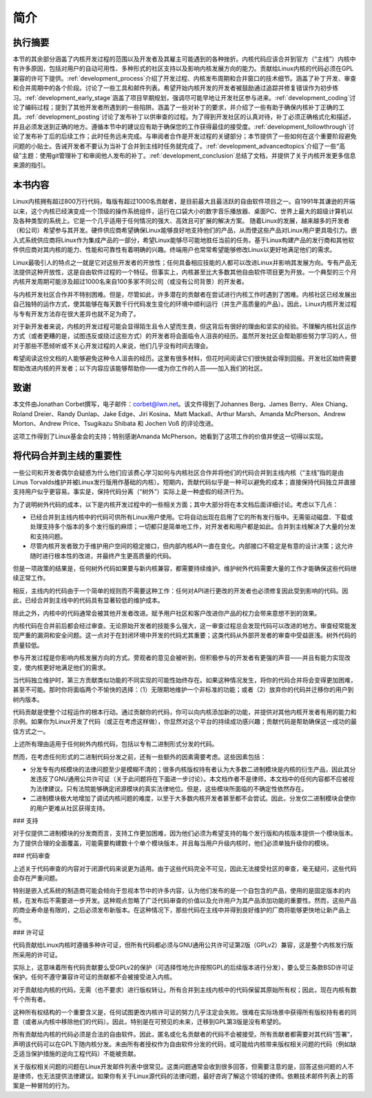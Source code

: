 .. _development_process_intro:

简介
============

执行摘要
-----------------

本节的其余部分涵盖了内核开发过程的范围以及开发者及其雇主可能遇到的各种挫折。内核代码应该合并到官方（“主线”）内核中有许多原因，包括对用户的自动可用性、多种形式的社区支持以及影响内核发展方向的能力。贡献给Linux内核的代码必须在GPL兼容的许可下提供。:ref:`development_process`介绍了开发过程、内核发布周期和合并窗口的技术细节。涵盖了补丁开发、审查和合并周期中的各个阶段。讨论了一些工具和邮件列表。希望开始内核开发的开发者被鼓励通过追踪并修复错误作为初步练习。:ref:`development_early_stage`涵盖了项目早期规划，强调尽可能早地让开发社区参与进来。:ref:`development_coding`讨论了编码过程；提到了其他开发者所遇到的一些陷阱。涵盖了一些对补丁的要求，并介绍了一些有助于确保内核补丁正确的工具。:ref:`development_posting`讨论了发布补丁以供审查的过程。为了得到开发社区的认真对待，补丁必须正确格式化和描述，并且必须发送到正确的地方。遵循本节中的建议应有助于确保您的工作获得最佳的接受度。:ref:`development_followthrough`讨论了发布补丁后的后续工作；此时任务远未完成。与审阅者合作是开发过程的关键部分；本节提供了一些如何在这个重要阶段避免问题的小贴士。告诫开发者不要认为当补丁合并到主线时任务就完成了。:ref:`development_advancedtopics`介绍了一些“高级”主题：使用git管理补丁和审阅他人发布的补丁。:ref:`development_conclusion`总结了文档，并提供了关于内核开发更多信息来源的指引。

本书内容
---------------------------

Linux内核拥有超过800万行代码，每版有超过1000名贡献者，是目前最大且最活跃的自由软件项目之一。自1991年其谦逊的开端以来，这个内核已经演变成一个顶级的操作系统组件，运行在口袋大小的数字音乐播放器、桌面PC、世界上最大的超级计算机以及各种类型的系统上。它是一个几乎适用于任何情况的强大、高效且可扩展的解决方案。
随着Linux的发展，越来越多的开发者（和公司）希望参与其开发。硬件供应商希望确保Linux能够良好地支持他们的产品，从而使这些产品对Linux用户更具吸引力。嵌入式系统供应商将Linux作为集成产品的一部分，希望Linux能够尽可能地胜任当前的任务。基于Linux构建产品的发行商和其他软件供应商对其内核的能力、性能和可靠性有着明确的兴趣。终端用户也常常希望能够修改Linux以更好地满足他们的需求。

Linux最吸引人的特点之一就是它对这些开发者的开放性；任何具备相应技能的人都可以改进Linux并影响其发展方向。专有产品无法提供这种开放性，这是自由软件过程的一个特征。但事实上，内核甚至比大多数其他自由软件项目更为开放。一个典型的三个月内核开发周期可能涉及超过1000名来自100多家不同公司（或没有公司背景）的开发者。

与内核开发社区合作并不特别困难。但是，尽管如此，许多潜在的贡献者在尝试进行内核工作时遇到了困难。内核社区已经发展出自己独特的运作方式，使其能够在每天数千行代码发生变化的环境中顺利运行（并生产高质量的产品）。因此，Linux内核开发过程与专有开发方法存在很大差异也就不足为奇了。

对于新开发者来说，内核的开发过程可能会显得陌生且令人望而生畏，但这背后有很好的理由和坚实的经验。不理解内核社区运作方式（或者更糟的是，试图违反或绕过这些方式）的开发者将会面临令人沮丧的经历。虽然开发社区会帮助那些努力学习的人，但对于那些不愿倾听或不关心开发过程的人来说，他们几乎没有时间去理会。

希望阅读这份文档的人能够避免这种令人沮丧的经历。这里有很多材料，但花时间阅读它们很快就会得到回报。开发社区始终需要帮助改进内核的开发者；以下内容应该能够帮助你——或为你工作的人员——加入我们的社区。

致谢
----

本文件由Jonathan Corbet撰写，电子邮件：corbet@lwn.net。该文件得到了Johannes Berg、James Berry、Alex Chiang、Roland Dreier、Randy Dunlap、Jake Edge、Jiri Kosina、Matt Mackall、Arthur Marsh、Amanda McPherson、Andrew Morton、Andrew Price、Tsugikazu Shibata 和 Jochen Voß 的评论改进。

这项工作得到了Linux基金会的支持；特别感谢Amanda McPherson，她看到了这项工作的价值并使这一切得以实现。

将代码合并到主线的重要性
------------------------------

一些公司和开发者偶尔会疑惑为什么他们应该费心学习如何与内核社区合作并将他们的代码合并到主线内核（“主线”指的是由Linus Torvalds维护并被Linux发行版用作基础的内核）。短期内，贡献代码似乎是一种可以避免的成本；直接保持代码独立并直接支持用户似乎更容易。事实是，保持代码分离（“树外”）实际上是一种虚假的经济行为。

为了说明树外代码的成本，以下是内核开发过程中的一些相关方面；其中大部分将在本文档后面详细讨论。考虑以下几点：

- 已经合并到主线内核中的代码可供所有Linux用户使用。它将自动出现在启用了它的所有发行版中。无需驱动磁盘、下载或处理支持多个版本的多个发行版的麻烦；一切都只是简单地工作，对开发者和用户都是如此。合并到主线解决了大量的分发和支持问题。
- 尽管内核开发者致力于维护用户空间的稳定接口，但内部内核API一直在变化。内部接口不稳定是有意的设计决策；这允许随时进行根本性的改进，并最终产生更高质量的代码。
但是一项政策的结果是，任何树外代码如果要与新内核兼容，都需要持续维护。维护树外代码需要大量的工作才能确保这些代码继续正常工作。

相反，主线内的代码由于一个简单的规则而不需要这种工作：任何对API进行更改的开发者也必须修复因此受到影响的代码。因此，已经合并到主线中的代码具有显著较低的维护成本。

除此之外，内核中的代码通常会被其他开发者改进。赋予用户社区和客户改进你产品的权力会带来意想不到的效果。

内核代码在合并前后都会经过审查。无论原始开发者的技能多么强大，这一审查过程总会发现代码可以改进的地方。审查经常能发现严重的漏洞和安全问题。这一点对于在封闭环境中开发的代码尤其重要；这类代码从外部开发者的审查中受益匪浅。树外代码的质量较低。

参与开发过程是你影响内核发展方向的方式。旁观者的意见会被听到，但积极参与的开发者有更强的声音——并且有能力实现改变，使内核更好地满足他们的需求。

当代码独立维护时，第三方贡献类似功能的不同实现的可能性始终存在。如果这种情况发生，将你的代码合并将会变得更加困难，甚至不可能。那时你将面临两个不愉快的选择：（1）无限期地维护一个非标准的功能；或者（2）放弃你的代码并迁移你的用户到树内版本。

代码贡献是使整个过程运作的根本行动。通过贡献你的代码，你可以向内核添加新的功能，并提供对其他内核开发者有用的能力和示例。如果你为Linux开发了代码（或正在考虑这样做），你显然对这个平台的持续成功感兴趣；贡献代码是帮助确保这一成功的最佳方式之一。

上述所有理由适用于任何树外内核代码，包括以专有二进制形式分发的代码。

然而，在考虑任何形式的二进制代码分发之前，还有一些额外的因素需要考虑。这些因素包括：

- 分发专有内核模块的法律问题至少是模糊不清的；很多内核版权持有者认为大多数二进制模块是内核的衍生产品，因此其分发违反了GNU通用公共许可证（关于此问题将在下面进一步讨论）。本文档作者不是律师，本文档中的任何内容都不应被视为法律建议。只有法院能够确定闭源模块的真实法律地位。但是，这些模块所面临的不确定性依然存在。
- 二进制模块极大地增加了调试内核问题的难度，以至于大多数内核开发者甚至都不会尝试。因此，分发仅二进制模块会使你的用户更难从社区获得支持。
### 支持

对于仅提供二进制模块的分发商而言，支持工作更加困难，因为他们必须为希望支持的每个发行版和内核版本提供一个模块版本。为了提供合理的全面覆盖，可能需要构建数十个单个模块版本，并且每当用户升级内核时，他们必须单独升级你的模块。

### 代码审查

上述关于代码审查的内容对于闭源代码来说更为适用。由于这些代码完全不可见，因此无法接受社区的审查，毫无疑问，这些代码会存在严重问题。

特别是嵌入式系统的制造商可能会倾向于忽视本节中的许多内容，认为他们发布的是一个自包含的产品，使用的是固定版本的内核，在发布后不需要进一步开发。这种观点忽略了广泛代码审查的价值以及允许用户为其产品添加功能的重要性。然而，这些产品的商业寿命是有限的，之后必须发布新版本。在这种情况下，那些代码在主线中并得到良好维护的厂商将能够更快地让新产品上市。

### 许可证

代码贡献给Linux内核时遵循多种许可证，但所有代码都必须与GNU通用公共许可证第2版（GPLv2）兼容，这是整个内核发行版所采用的许可证。

实际上，这意味着所有代码贡献要么受GPLv2的保护（可选择性地允许按照GPL的后续版本进行分发），要么受三条款BSD许可证保护。任何不遵守兼容许可证的贡献都不会被接受进入内核。

对于贡献给内核的代码，无需（也不要求）进行版权转让。所有合并到主线内核中的代码保留其原始所有权；因此，现在内核有数千个所有者。

这种所有权结构的一个重要含义是，任何试图更改内核许可证的努力几乎注定会失败。很难在实际场景中获得所有版权持有者的同意（或者从内核中移除他们的代码）。因此，特别是在可预见的未来，迁移到GPL第3版是没有希望的。

所有贡献给内核的代码必须是合法的自由软件。因此，匿名或化名贡献者的代码不会被接受。所有贡献者都需要对其代码“签署”，声明该代码可以在GPL下随内核分发。未由所有者授权作为自由软件分发的代码，或可能给内核带来版权相关问题的代码（例如缺乏适当保护措施的逆向工程代码）不能被贡献。

关于版权相关问题的问题在Linux开发邮件列表中很常见。这类问题通常会收到很多回答，但需要注意的是，回答这些问题的人不是律师，也无法提供法律建议。如果你有关于Linux源代码的法律问题，最好咨询了解这个领域的律师。依赖技术邮件列表上的答案是一种冒险的行为。
